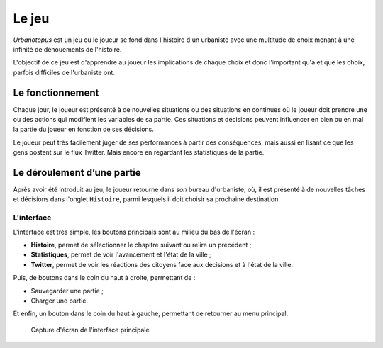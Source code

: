 Le jeu
======


*Urbanotopus* est un jeu où le joueur se fond dans l'histoire d'un urbaniste
avec une multitude de choix menant à une infinité de dénouements de l'histoire.

L'objectif de ce jeu est d'apprendre au joueur les implications de chaque choix
et donc l'important qu'à et que les choix, parfois difficiles de l'urbaniste ont.


Le fonctionnement
-----------------
Chaque jour, le joueur est présenté à de nouvelles situations
ou des situations en continues où le joueur doit prendre une
ou des actions qui modifient les variables de sa partie.
Ces situations et décisions peuvent influencer en bien
ou en mal la partie du joueur en fonction de ses décisions.

Le joueur peut très facilement juger de ses performances
à partir des conséquences, mais aussi en lisant ce que les gens postent
sur le flux Twitter. Mais encore en regardant les statistiques de la partie.


Le déroulement d’une partie
---------------------------
Après avoir été introduit au jeu, le joueur retourne dans *son* bureau d'urbaniste, où,
il est présenté à de nouvelles tâches et décisions dans l'onglet ``Histoire``,
parmi lesquels il doit choisir sa prochaine destination.


L'interface
+++++++++++
L'interface est très simple, les boutons principals sont au milieu du bas de l'écran :

- **Histoire**, permet de sélectionner le chapitre suivant ou relire un précédent ;
- **Statistiques**, permet de voir l'avancement et l'état de la ville ;
- **Twitter**, permet de voir les réactions des citoyens face aux décisions et à l'état de la ville.


Puis, de boutons dans le coin du haut à droite, permettant de :

- Sauvegarder une partie ;
- Charger une partie.


Et enfin, un bouton dans le coin du haut à gauche, permettant de retourner au menu principal.


.. figure:: ./sphinx_static/images/interface.png
    :alt: Capture d'écran de l'interface principale
    :figclass: text-center small

    Capture d'écran de l'interface principale
